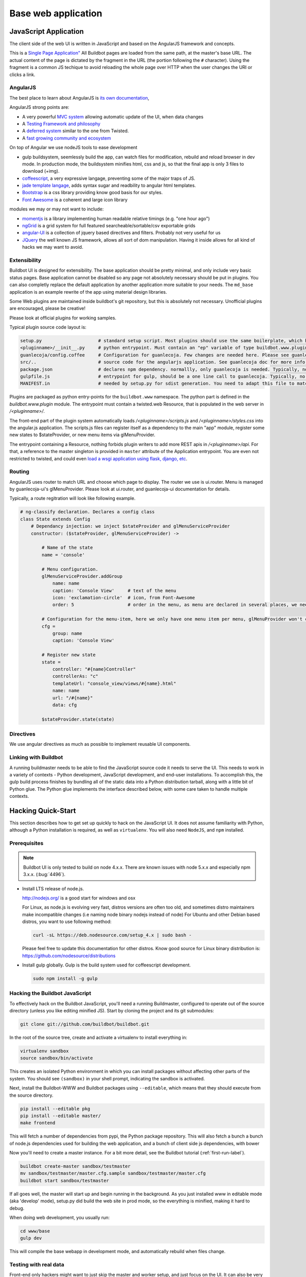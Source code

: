 .. _WWW-base-app:

Base web application
====================

JavaScript Application
----------------------

The client side of the web UI is written in JavaScript and based on the AngularJS framework and concepts.

This is a `Single Page Application" <http://en.wikipedia.org/wiki/Single-page_application>`_
All Buildbot pages are loaded from the same path, at the master's base URL.
The actual content of the page is dictated by the fragment in the URL (the portion following the ``#`` character).
Using the fragment is a common JS techique to avoid reloading the whole page over HTTP when the user changes the URI or clicks a link.

AngularJS
~~~~~~~~~

The best place to learn about AngularJS is `its own documentation <http://docs.angularjs.org/guide/>`_,

AngularJS strong points are:

* A very powerful `MVC system <http://docs.angularjs.org/guide/concepts>`_ allowing automatic update of the UI, when data changes
* A `Testing Framework and philosophy <http://docs.angularjs.org/guide/dev_guide.e2e-testing>`_
* A `deferred system <http://docs.angularjs.org/api/ng.$q>`_ similar to the one from Twisted.
* A `fast growing community and ecosystem <http://builtwith.angularjs.org/>`_

On top of Angular we use nodeJS tools to ease development

* gulp buildsystem, seemlessly build the app, can watch files for modification, rebuild and reload browser in dev mode.
  In production mode, the buildsystem minifies html, css and js, so that the final app is only 3 files to download (+img).
* `coffeescript <http://coffeescript.org/>`_, a very expressive langage, preventing some of the major traps of JS.
* `jade template langage <http://jade-lang.com/>`_, adds syntax sugar and readbility to angular html templates.
* `Bootstrap <http://getbootstrap.com/>`_ is a css library providing know good basis for our styles.
* `Font Awesome <http://fortawesome.github.com/Font-Awesome/>`_ is a coherent and large icon library

modules we may or may not want to include:

* `momentjs <http://momentjs.com/>`_ is a library implementing human readable relative timings (e.g. "one hour ago")
* `ngGrid <http://angular-ui.github.com/ng-grid/>`_ is a grid system for full featured searcheable/sortable/csv exportable grids
* `angular-UI <http://angular-ui.github.com/>`_ is a collection of jquery based directives and filters. Probably not very useful for us
* `JQuery <http://jquery.com/>`_ the well known JS framework, allows all sort of dom manipulation.
  Having it inside allows for all kind of hacks we may want to avoid.

Extensibility
~~~~~~~~~~~~~

Buildbot UI is designed for extensibility.
The base application should be pretty minimal, and only include very basic status pages.
Base application cannot be disabled so any page not absolutely necessary should be put in plugins.
You can also completly replace the default application by another application more suitable to your needs.
The ``md_base`` application is an example rewrite of the app using material design libraries.

Some Web plugins are maintained inside buildbot's git repository, but this is absolutely not necessary.
Unofficial plugins are encouraged, please be creative!

Please look at official plugins for working samples.

Typical plugin source code layout is:

.. code-block:: bash

    setup.py                     # standard setup script. Most plugins should use the same boilerplate, which helps building guanlecoja app as part of the setup. Minimal adaptation is needed
    <pluginname>/__init__.py     # python entrypoint. Must contain an "ep" variable of type buildbot.www.plugin.Application. Minimal adaptation is needed
    guanlecoja/config.coffee     # Configuration for guanlecoja. Few changes are needed here. Please see guanlecoja docs for details.
    src/..                       # source code for the angularjs application. See guanlecoja doc for more info of how it is working.
    package.json                 # declares npm dependency. normallly, only guanlecoja is needed. Typically, no change needed
    gulpfile.js                  # entrypoint for gulp, should be a one line call to guanlecoja. Typically, no change needed
    MANIFEST.in                  # needed by setup.py for sdist generation. You need to adapt this file to match the name of your plugin

Plugins are packaged as python entry-points for the ``buildbot.www`` namespace.
The python part is defined in the `buildbot.www.plugin` module.
The entrypoint must contain a twisted.web Resource, that is populated in the web server in `/<pluginname>/`.

The front-end part of the plugin system automatically loads `/<pluginname>/scripts.js` and `/<pluginname>/styles.css` into the angular.js application.
The scripts.js files can register itself as a dependency to the main "app" module, register some new states to $stateProvider, or new menu items via glMenuProvider.

The entrypoint containing a Resource, nothing forbids plugin writers to add more REST apis in `/<pluginname>/api`.
For that, a reference to the master singleton is provided in ``master`` attribute of the Application entrypoint.
You are even not restricted to twisted, and could even `load a wsgi application using flask, django, etc <http://twistedmatrix.com/documents/13.1.0/web/howto/web-in-60/wsgi.html>`_.

.. _Routing:

Routing
~~~~~~~

AngularJS uses router to match URL and choose which page to display.
The router we use is ui.router.
Menu is managed by guanlecoja-ui's glMenuProvider.
Please look at ui.router, and guanlecoja-ui documentation for details.

Typically, a route regitration will look like following example.

.. code-block:: coffeescript

    # ng-classify declaration. Declares a config class
    class State extends Config
        # Dependancy injection: we inject $stateProvider and glMenuServiceProvider
        constructor: ($stateProvider, glMenuServiceProvider) ->

            # Name of the state
            name = 'console'

            # Menu configuration.
            glMenuServiceProvider.addGroup
                name: name
                caption: 'Console View'     # text of the menu
                icon: 'exclamation-circle'  # icon, from Font-Awesome
                order: 5                    # order in the menu, as menu are declared in several places, we need this to control menu order

            # Configuration for the menu-item, here we only have one menu item per menu, glMenuProvider won't create submenus
            cfg =
                group: name
                caption: 'Console View'

            # Register new state
            state =
                controller: "#{name}Controller"
                controllerAs: "c"
                templateUrl: "console_view/views/#{name}.html"
                name: name
                url: "/#{name}"
                data: cfg

            $stateProvider.state(state)

Directives
~~~~~~~~~~

We use angular directives as much as possible to implement reusable UI components.


Linking with Buildbot
~~~~~~~~~~~~~~~~~~~~~

A running buildmaster needs to be able to find the JavaScript source code it needs to serve the UI.
This needs to work in a variety of contexts - Python development, JavaScript development, and end-user installations.
To accomplish this, the gulp build process finishes by bundling all of the static data into a Python distribution tarball, along with a little bit of Python glue.
The Python glue implements the interface described below, with some care taken to handle multiple contexts.

Hacking Quick-Start
-------------------

This section describes how to get set up quickly to hack on the JavaScript UI.
It does not assume familiarity with Python, although a Python installation is required, as well as ``virtualenv``.
You will also need ``NodeJS``, and ``npm`` installed.

Prerequisites
~~~~~~~~~~~~~

.. note::

  Buildbot UI is only tested to build on node 4.x.x.
  There are known issues with node 5.x.x and especially npm 3.x.x. (:bug:`4496`).

* Install LTS release of node.js.

  http://nodejs.org/ is a good start for windows and osx

  For Linux, as node.js is evolving very fast, distros versions are often too old, and sometimes distro maintainers make incompatible changes (i.e naming node binary nodejs instead of node)
  For Ubuntu and other Debian based distros, you want to use following method:

  .. code-block:: none

    curl -sL https://deb.nodesource.com/setup_4.x | sudo bash -

  Please feel free to update this documentation for other distros.
  Know good source for Linux binary distribution is: https://github.com/nodesource/distributions

* Install gulp globally. Gulp is the build system used for coffeescript development.

  .. code-block:: none

    sudo npm install -g gulp


Hacking the Buildbot JavaScript
~~~~~~~~~~~~~~~~~~~~~~~~~~~~~~~

To effectively hack on the Buildbot JavaScript, you'll need a running Buildmaster, configured to operate out of the source directory (unless you like editing minified JS).
Start by cloning the project and its git submodules:

.. code-block:: none

    git clone git://github.com/buildbot/buildbot.git

In the root of the source tree, create and activate a virtualenv to install everything in:

.. code-block:: none

    virtualenv sandbox
    source sandbox/bin/activate

This creates an isolated Python environment in which you can install packages without affecting other parts of the system.
You should see ``(sandbox)`` in your shell prompt, indicating the sandbox is activated.

Next, install the Buildbot-WWW and Buildbot packages using ``--editable``, which means that they should execute from the source directory.

.. code-block:: none

    pip install --editable pkg
    pip install --editable master/
    make frontend

This will fetch a number of dependencies from pypi, the Python package repository.
This will also fetch a bunch a bunch of node.js dependencies used for building the web application, and a bunch of client side js dependencies, with bower

Now you'll need to create a master instance.
For a bit more detail, see the Buildbot tutorial (:ref:`first-run-label`).

.. code-block:: none

    buildbot create-master sandbox/testmaster
    mv sandbox/testmaster/master.cfg.sample sandbox/testmaster/master.cfg
    buildbot start sandbox/testmaster

If all goes well, the master will start up and begin running in the background.
As you just installed www in editable mode (aka 'develop' mode), setup.py did build the web site in prod mode, so the everything is minified, making it hard to debug.

When doing web development, you usually run:

.. code-block:: none

    cd www/base
    gulp dev

This will compile the base webapp in development mode, and automatically rebuild when files change.


Testing with real data
~~~~~~~~~~~~~~~~~~~~~~
Front-end only hackers might want to just skip the master and worker setup, and just focus on the UI.
It can also be very useful to just try the UI with real data from your production.
For those use-cases, ``gulp dev proxy`` can be used.

This tool is a small nodejs app integrated in the gulp build that can proxy the data and websocket api from a production server to your development environment.
Having a proxy is slightly slower, but this can be very useful for testing with real complex data.

You still need to have python virtualenv configured with master package installed, like we described in previous paragraph.

Provided you run it in a buildbot master virtualenv, the following command will start the UI and redirect the api calls to the nine demo server:

.. code-block:: none

    gulp dev proxy --host nine.buildbot.net

You can then just point your browser to localhost:8010, and you will access `<http://nine.buildbot.net>`__, with your own version of the UI.


Guanlecoja
----------

Buildbot's build environment has been factorized for reuse in other projects and plugins, and is callsed Guanlecoja.

The documentation and meaning of this name is maintained in Guanlecoja's own site. https://github.com/buildbot/guanlecoja/

Testing Setup
-------------

buildbot_www uses `Karma <http://karma-runner.github.io>`_ to run the coffeescript test suite.
This is the official test framework made for angular.js.
We don't run the front-end testsuite inside the python 'trial' test suite, because testing python and JS is technically very different.

Karma needs a browser to run the unit test in.
It supports all the major browsers.
Given our current experience, we did not see any bugs yet that would only happen on a particular browser this is the reason that at the moment, only headless browser "PhantomJS" is used for testing.

We enforce that the tests are run all the time after build.
This does not impact the build time by a great factor, and simplify the workflow.

In some case, this might not be desirable, for example if you run the build on headless system, without X.
PhantomJS, even if it is headless needs a X server like xvfb.
In the case where you are having difficulties to run Phantomjs, you can build without the tests using the command:

.. code-block:: none

    gulp prod --notests

Debug with karma
~~~~~~~~~~~~~~~~

``console.log`` is available via karma.
In order to debug the unit tests, you can also use the global variable ``dump``, which dumps any object for inspection in the console.
This can be handy to be sure that you dont let debug logs in your code to always use ``dump``
